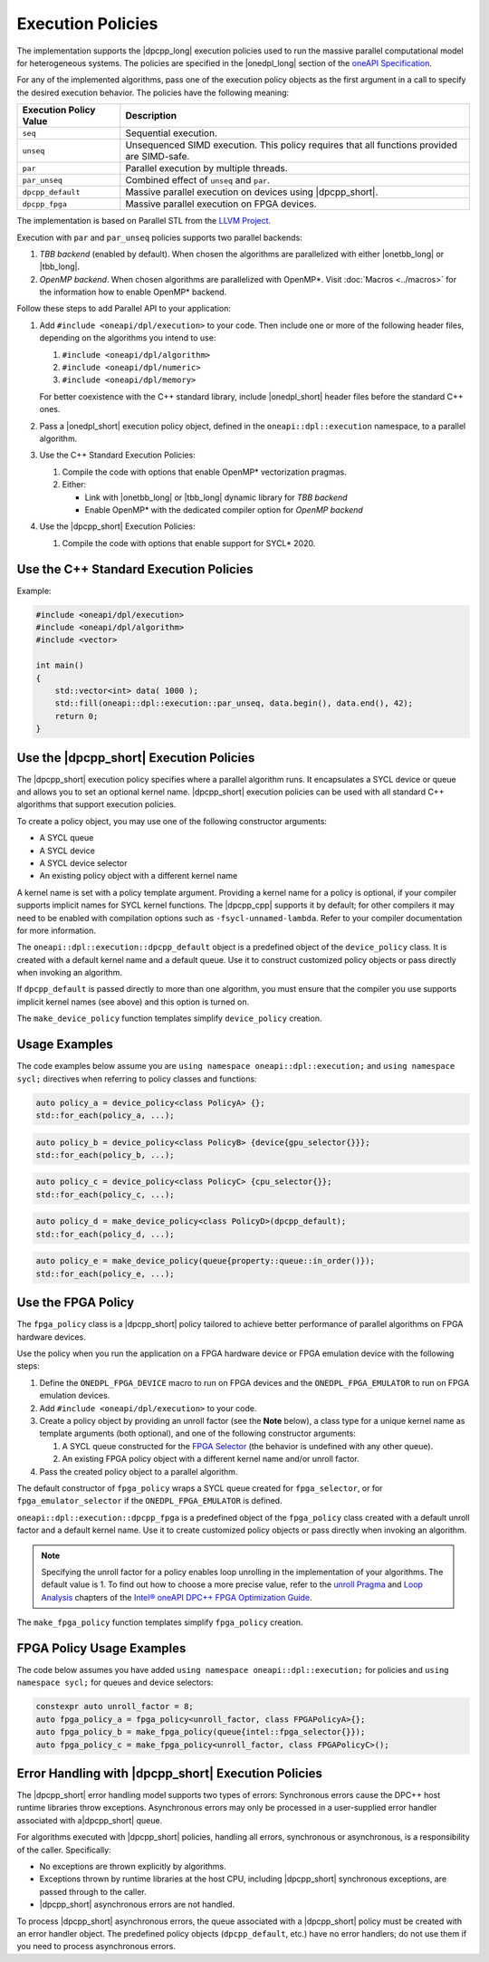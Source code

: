 Execution Policies
##################

The implementation supports the |dpcpp_long| execution policies used to run the massive parallel
computational model for heterogeneous systems. The policies are specified in
the |onedpl_long| section of the `oneAPI Specification
<https://spec.oneapi.com/versions/latest/elements/oneDPL/source/pstl.html#dpc-execution-policy>`_.

For any of the implemented algorithms, pass one of the execution policy objects as the first
argument in a call to specify the desired execution behavior. The policies have
the following meaning:

================================= ==============================
Execution Policy Value            Description
================================= ==============================
``seq``                           Sequential execution.
--------------------------------- ------------------------------
``unseq``                         Unsequenced SIMD execution. This policy requires that
                                  all functions provided are SIMD-safe.
--------------------------------- ------------------------------
``par``                           Parallel execution by multiple threads.
--------------------------------- ------------------------------
``par_unseq``                     Combined effect of ``unseq`` and ``par``.
--------------------------------- ------------------------------
``dpcpp_default``                 Massive parallel execution on devices using |dpcpp_short|.
--------------------------------- ------------------------------
``dpcpp_fpga``                    Massive parallel execution on FPGA devices.
================================= ==============================

The implementation is based on Parallel STL from the
`LLVM Project <https://github.com/llvm/llvm-project/tree/main/pstl>`_.

Execution with ``par`` and ``par_unseq`` policies supports two parallel backends:

#. `TBB backend` (enabled by default). When chosen the algorithms are parallelized with either
   |onetbb_long| or |tbb_long|.

#. `OpenMP backend`. When chosen algorithms are parallelized with OpenMP*. Visit
   :doc:`Macros <../macros>` for the information how to enable OpenMP* backend.

Follow these steps to add Parallel API to your application:

#. Add ``#include <oneapi/dpl/execution>`` to your code.
   Then include one or more of the following header files, depending on the algorithms you
   intend to use:

   #. ``#include <oneapi/dpl/algorithm>``
   #. ``#include <oneapi/dpl/numeric>``
   #. ``#include <oneapi/dpl/memory>``

   For better coexistence with the C++ standard library,
   include |onedpl_short| header files before the standard C++ ones.

#. Pass a |onedpl_short| execution policy object, defined in the ``oneapi::dpl::execution``
   namespace, to a parallel algorithm.
#. Use the C++ Standard Execution Policies:

   #. Compile the code with options that enable OpenMP* vectorization pragmas.
   #. Either:
      
      * Link with |onetbb_long| or |tbb_long| dynamic library for `TBB backend`
      * Enable OpenMP* with the dedicated compiler option for `OpenMP backend`

#. Use the |dpcpp_short| Execution Policies:

   #. Compile the code with options that enable support for SYCL* 2020.

Use the C++ Standard Execution Policies
=======================================

Example:

.. code:: cpp

  #include <oneapi/dpl/execution>
  #include <oneapi/dpl/algorithm>
  #include <vector>

  int main()
  {
      std::vector<int> data( 1000 );
      std::fill(oneapi::dpl::execution::par_unseq, data.begin(), data.end(), 42);
      return 0;
  }

Use the |dpcpp_short| Execution Policies
========================================

The |dpcpp_short| execution policy specifies where a parallel algorithm runs.
It encapsulates a SYCL device or queue and allows you to
set an optional kernel name. |dpcpp_short| execution policies can be used with all
standard C++ algorithms that support execution policies.

To create a policy object, you may use one of the following constructor arguments:

* A SYCL queue
* A SYCL device
* A SYCL device selector
* An existing policy object with a different kernel name

A kernel name is set with a policy template argument.
Providing a kernel name for a policy is optional, if your compiler supports implicit
names for SYCL kernel functions. The |dpcpp_cpp| supports it by default;
for other compilers it may need to be enabled with compilation options such as
``-fsycl-unnamed-lambda``. Refer to your compiler documentation for more information.

The ``oneapi::dpl::execution::dpcpp_default`` object is a predefined object of
the ``device_policy`` class. It is created with a default kernel name and a default queue.
Use it to construct customized policy objects or pass directly when invoking an algorithm.

If ``dpcpp_default`` is passed directly to more than one algorithm, you must ensure that the
compiler you use supports implicit kernel names (see above) and this option is turned on.

The ``make_device_policy`` function templates simplify ``device_policy`` creation.

Usage Examples
==============

The code examples below assume you are ``using namespace oneapi::dpl::execution;``
and ``using namespace sycl;`` directives when referring to policy classes and functions:

.. code:: cpp

   auto policy_a = device_policy<class PolicyA> {};
   std::for_each(policy_a, ...);

.. code:: cpp

  auto policy_b = device_policy<class PolicyB> {device{gpu_selector{}}};
  std::for_each(policy_b, ...);

.. code:: cpp

  auto policy_c = device_policy<class PolicyС> {cpu_selector{}};
  std::for_each(policy_c, ...);

.. code:: cpp

  auto policy_d = make_device_policy<class PolicyD>(dpcpp_default);
  std::for_each(policy_d, ...);

.. code:: cpp

  auto policy_e = make_device_policy(queue{property::queue::in_order()});
  std::for_each(policy_e, ...);

Use the FPGA Policy
===================

The ``fpga_policy`` class is a |dpcpp_short| policy tailored to achieve
better performance of parallel algorithms on FPGA hardware devices.

Use the policy when you run the application on a FPGA hardware device or FPGA emulation device
with the following steps:

#. Define the ``ONEDPL_FPGA_DEVICE`` macro to run on FPGA devices and the ``ONEDPL_FPGA_EMULATOR``
   to run on FPGA emulation devices.
#. Add ``#include <oneapi/dpl/execution>`` to your code.
#. Create a policy object by providing an unroll factor (see the **Note** below),
   a class type for a unique kernel name as template arguments (both optional), and one of the
   following constructor arguments:

   #. A SYCL queue constructed for the
      `FPGA Selector <https://github.com/intel/llvm/blob/sycl/sycl/doc/extensions/IntelFPGA/FPGASelector.md>`_
      (the behavior is undefined with any other queue).
   #. An existing FPGA policy object with a different kernel name and/or unroll factor.

#. Pass the created policy object to a parallel algorithm.

The default constructor of ``fpga_policy`` wraps a SYCL queue created
for ``fpga_selector``, or for ``fpga_emulator_selector``
if the ``ONEDPL_FPGA_EMULATOR`` is defined.

``oneapi::dpl::execution::dpcpp_fpga`` is a predefined object of
the ``fpga_policy`` class created with a default unroll factor and a default kernel name.
Use it to create customized policy objects or pass directly when invoking an algorithm.

.. Note::

   Specifying the unroll factor for a policy enables loop unrolling in the implementation of
   your algorithms. The default value is 1.
   To find out how to choose a more precise value, refer to the `unroll Pragma <https://software.intel.com/content/www/us/en/develop/documentation/oneapi-fpga-optimization-guide/top/fpga-optimization-flags-attributes-pragmas-and-extensions/loop-directives/unroll-pragma.html>`_
   and `Loop Analysis <https://software.intel.com/content/www/us/en/develop/documentation/oneapi-fpga-optimization-guide/top/analyze-your-design/analyze-the-fpga-early-image/review-the-report-html-file/loop-analysis.html>`_ chapters of
   the `Intel® oneAPI DPC++ FPGA Optimization Guide
   <https://software.intel.com/content/www/us/en/develop/documentation/oneapi-fpga-optimization-guide/top.html>`_.

The ``make_fpga_policy`` function templates simplify ``fpga_policy`` creation.

FPGA Policy Usage Examples
==========================

The code below assumes you have added ``using namespace oneapi::dpl::execution;`` for policies and
``using namespace sycl;`` for queues and device selectors:

.. code:: cpp

  constexpr auto unroll_factor = 8;
  auto fpga_policy_a = fpga_policy<unroll_factor, class FPGAPolicyA>{};
  auto fpga_policy_b = make_fpga_policy(queue{intel::fpga_selector{}});
  auto fpga_policy_c = make_fpga_policy<unroll_factor, class FPGAPolicyC>();


Error Handling with |dpcpp_short| Execution Policies
====================================================

The |dpcpp_short| error handling model supports two types of errors: Synchronous errors cause the DPC++ host
runtime libraries throw exceptions. Asynchronous errors may only be processed in a user-supplied error handler
associated with a|dpcpp_short| queue.

For algorithms executed with |dpcpp_short| policies, handling all errors, synchronous or asynchronous, is a
responsibility of the caller. Specifically:

* No exceptions are thrown explicitly by algorithms.
* Exceptions thrown by runtime libraries at the host CPU, including |dpcpp_short| synchronous exceptions,
  are passed through to the caller.
* |dpcpp_short| asynchronous errors are not handled.

To process |dpcpp_short| asynchronous errors, the queue associated with a |dpcpp_short| policy must be
created with an error handler object. The predefined policy objects (``dpcpp_default``, etc.) have
no error handlers; do not use them if you need to process asynchronous errors.